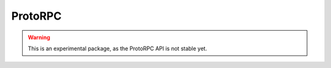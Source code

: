 .. _api.extras.protorpc:

ProtoRPC
========
.. module:: webapp2_extras.protorpc

.. warning::
   This is an experimental package, as the ProtoRPC API is not stable yet.
